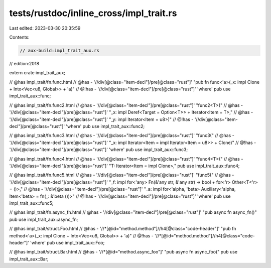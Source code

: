 tests/rustdoc/inline_cross/impl_trait.rs
========================================

Last edited: 2023-03-30 20:35:59

Contents:

.. code-block:: rs

    // aux-build:impl_trait_aux.rs
// edition:2018

extern crate impl_trait_aux;

// @has impl_trait/fn.func.html
// @has - '//div[@class="item-decl"]/pre[@class="rust"]' "pub fn func<'a>(_x: impl Clone + Into<Vec<u8, Global>> + 'a)"
// @!has - '//div[@class="item-decl"]/pre[@class="rust"]' 'where'
pub use impl_trait_aux::func;

// @has impl_trait/fn.func2.html
// @has - '//div[@class="item-decl"]/pre[@class="rust"]' "func2<T>("
// @has - '//div[@class="item-decl"]/pre[@class="rust"]' "_x: impl Deref<Target = Option<T>> + Iterator<Item = T>,"
// @has - '//div[@class="item-decl"]/pre[@class="rust"]' "_y: impl Iterator<Item = u8>)"
// @!has - '//div[@class="item-decl"]/pre[@class="rust"]' 'where'
pub use impl_trait_aux::func2;

// @has impl_trait/fn.func3.html
// @has - '//div[@class="item-decl"]/pre[@class="rust"]' "func3("
// @has - '//div[@class="item-decl"]/pre[@class="rust"]' "_x: impl Iterator<Item = impl Iterator<Item = u8>> + Clone)"
// @!has - '//div[@class="item-decl"]/pre[@class="rust"]' 'where'
pub use impl_trait_aux::func3;

// @has impl_trait/fn.func4.html
// @has - '//div[@class="item-decl"]/pre[@class="rust"]' "func4<T>("
// @has - '//div[@class="item-decl"]/pre[@class="rust"]' "T: Iterator<Item = impl Clone>,"
pub use impl_trait_aux::func4;

// @has impl_trait/fn.func5.html
// @has - '//div[@class="item-decl"]/pre[@class="rust"]' "func5("
// @has - '//div[@class="item-decl"]/pre[@class="rust"]' "_f: impl for<'any> Fn(&'any str, &'any str) -> bool + for<'r> Other<T<'r> = ()>,"
// @has - '//div[@class="item-decl"]/pre[@class="rust"]' "_a: impl for<'alpha, 'beta> Auxiliary<'alpha, Item<'beta> = fn(_: &'beta ())>"
// @!has - '//div[@class="item-decl"]/pre[@class="rust"]' 'where'
pub use impl_trait_aux::func5;

// @has impl_trait/fn.async_fn.html
// @has - '//div[@class="item-decl"]/pre[@class="rust"]' "pub async fn async_fn()"
pub use impl_trait_aux::async_fn;

// @has impl_trait/struct.Foo.html
// @has - '//*[@id="method.method"]//h4[@class="code-header"]' "pub fn method<'a>(_x: impl Clone + Into<Vec<u8, Global>> + 'a)"
// @!has - '//*[@id="method.method"]//h4[@class="code-header"]' 'where'
pub use impl_trait_aux::Foo;

// @has impl_trait/struct.Bar.html
// @has - '//*[@id="method.async_foo"]' "pub async fn async_foo("
pub use impl_trait_aux::Bar;


